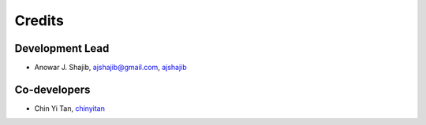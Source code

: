 =======
Credits
=======

Development Lead
----------------

* Anowar J. Shajib, |mail| ajshajib@gmail.com, |github| `ajshajib <https://github.com/ajshajib/>`_



Co-developers
------------

* Chin Yi Tan, |github| `chinyitan <https://github.com/chinyitan>`_


.. |mail| image:: https://raw.githubusercontent.com/primer/octicons/master/icons/mail.svg?sanitize=true

.. |github| image:: https://raw.githubusercontent.com/primer/octicons/master/icons/mark-github.svg?sanitize=true
